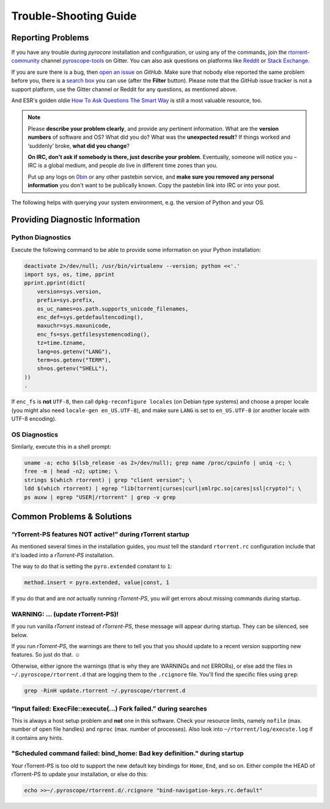 Trouble-Shooting Guide
======================

Reporting Problems
------------------

If you have any trouble during *pyrocore* installation and configuration,
or using any of the commands,
join the `rtorrent-community`_ channel `pyroscope-tools`_ on Gitter.
You can also ask questions on platforms like `Reddit`_ or `Stack Exchange`_.

.. image:: https://raw.githubusercontent.com/pyroscope/pyrocore/master/docs/_static/img/help.png
    :align: left

If you are sure there is a bug, then `open an issue`_ on *GitHub*.
Make sure that nobody else reported the same problem before you,
there is a `search box`_ you can use (after the **Filter** button).
Please note that the *GitHub* issue tracker is not a support platform,
use the Gitter channel or Reddit for any questions, as mentioned above.

And ESR's golden oldie `How To Ask Questions The Smart Way`_ is still a most valuable resource, too.

.. note::

    Please **describe your problem clearly**, and provide any pertinent
    information.
    What are the **version numbers** of software and OS?
    What did you do?
    What was the **unexpected result**?
    If things worked and ‘suddenly’ broke, **what did you change**?

    **On IRC, don't ask if somebody is there, just describe your problem**.
    Eventually, someone will notice you – IRC is a global medium, and
    people *do* live in different time zones than you.

    Put up any logs on `0bin <http://0bin.net/>`_ or any other pastebin
    service, and **make sure you removed any personal information** you
    don't want to be publically known. Copy the pastebin link into IRC
    or into your post.

The following helps with querying your system environment, e.g. the
version of Python and your OS.

.. _`rtorrent-community`: https://gitter.im/rtorrent-community/
.. _`pyroscope-tools`: https://gitter.im/rtorrent-community/pyroscope-tools
.. _`pyroscope-users`: http://groups.google.com/group/pyroscope-users
.. _`open an issue`: https://github.com/pyroscope/pyrocore/issues
.. _`search box`: https://help.github.com/articles/searching-issues/
.. _`How To Ask Questions The Smart Way`: http://www.catb.org/~esr/faqs/smart-questions.html
.. _`Reddit`: https://www.reddit.com/r/rtorrent/
.. _`Stack Exchange`: https://unix.stackexchange.com/


Providing Diagnostic Information
--------------------------------

Python Diagnostics
^^^^^^^^^^^^^^^^^^

Execute the following command to be able to provide some information on
your Python installation:

.. code-block:: shell

    deactivate 2>/dev/null; /usr/bin/virtualenv --version; python <<'.'
    import sys, os, time, pprint
    pprint.pprint(dict(
        version=sys.version,
        prefix=sys.prefix,
        os_uc_names=os.path.supports_unicode_filenames,
        enc_def=sys.getdefaultencoding(),
        maxuchr=sys.maxunicode,
        enc_fs=sys.getfilesystemencoding(),
        tz=time.tzname,
        lang=os.getenv("LANG"),
        term=os.getenv("TERM"),
        sh=os.getenv("SHELL"),
    ))
    .

If ``enc_fs`` is **not** ``UTF-8``, then call
``dpkg-reconfigure locales`` (on Debian type systems) and choose a
proper locale (you might also need ``locale-gen en_US.UTF-8``), and make
sure ``LANG`` is set to ``en_US.UTF-8`` (or another locale with UTF-8
encoding).


OS Diagnostics
^^^^^^^^^^^^^^

Similarly, execute this in a shell prompt:

.. code-block:: shell

    uname -a; echo $(lsb_release -as 2>/dev/null); grep name /proc/cpuinfo | uniq -c; \
    free -m | head -n2; uptime; \
    strings $(which rtorrent) | grep "client version"; \
    ldd $(which rtorrent) | egrep "lib(torrent|curses|curl|xmlrpc.so|cares|ssl|crypto)"; \
    ps auxw | egrep "USER|/rtorrent" | grep -v grep


Common Problems & Solutions
---------------------------


.. _pyro-extended:

“rTorrent-PS features NOT active!” during rTorrent startup
^^^^^^^^^^^^^^^^^^^^^^^^^^^^^^^^^^^^^^^^^^^^^^^^^^^^^^^^^^

As mentioned several times in the installation guides,
you *must* tell the standard ``rtorrent.rc`` configuration
include that it's loaded into a *rTorrent-PS* installation.

The way to do that is setting the ``pyro.extended`` constant to ``1``:

.. code-block:: ini

    method.insert = pyro.extended, value|const, 1

If you do that and are *not* actually running *rTorrent-PS*,
you *will* get errors about missing commands during startup.


WARNING: … (update rTorrent-PS)!
^^^^^^^^^^^^^^^^^^^^^^^^^^^^^^^^

If you run vanilla `rTorrent` instead of `rTorrent-PS`,
these message will appear during startup.
They can be silenced, see below.

If you run `rTorrent-PS`, the warnings are there to tell you
that you should update to a recent version supporting new features.
So just do that. ☺

Otherwise, either ignore the warnings (that is why they are WARNINGs and not ERRORs),
or else add the files in ``~/.pyroscope/rtorrent.d``
that are logging them to the ``.rcignore`` file.
You'll find the specific files using ``grep``:

.. code-block:: shell

    grep -RinH update.rtorrent ~/.pyroscope/rtorrent.d


“Input failed: ExecFile::execute(...) Fork failed.” during searches
^^^^^^^^^^^^^^^^^^^^^^^^^^^^^^^^^^^^^^^^^^^^^^^^^^^^^^^^^^^^^^^^^^^

This is always a host setup problem and **not** one in this software.
Check your resource limits,
namely ``nofile`` (max. number of open file handles)
and ``nproc`` (max. number of processes).
Also look into ``~/rtorrent/log/execute.log`` if it contains any hints.


"Scheduled command failed: bind_home: Bad key definition." during startup
^^^^^^^^^^^^^^^^^^^^^^^^^^^^^^^^^^^^^^^^^^^^^^^^^^^^^^^^^^^^^^^^^^^^^^^^^

Your rTorrent-PS is too old to support the new default key bindings
for ``Home``, ``End``, and so on. Either compile the HEAD of rTorrent-PS
to update your installation, or else do this:

.. code-block:: shell

    echo >>~/.pyroscope/rtorrent.d/.rcignore "bind-navigation-keys.rc.default"
